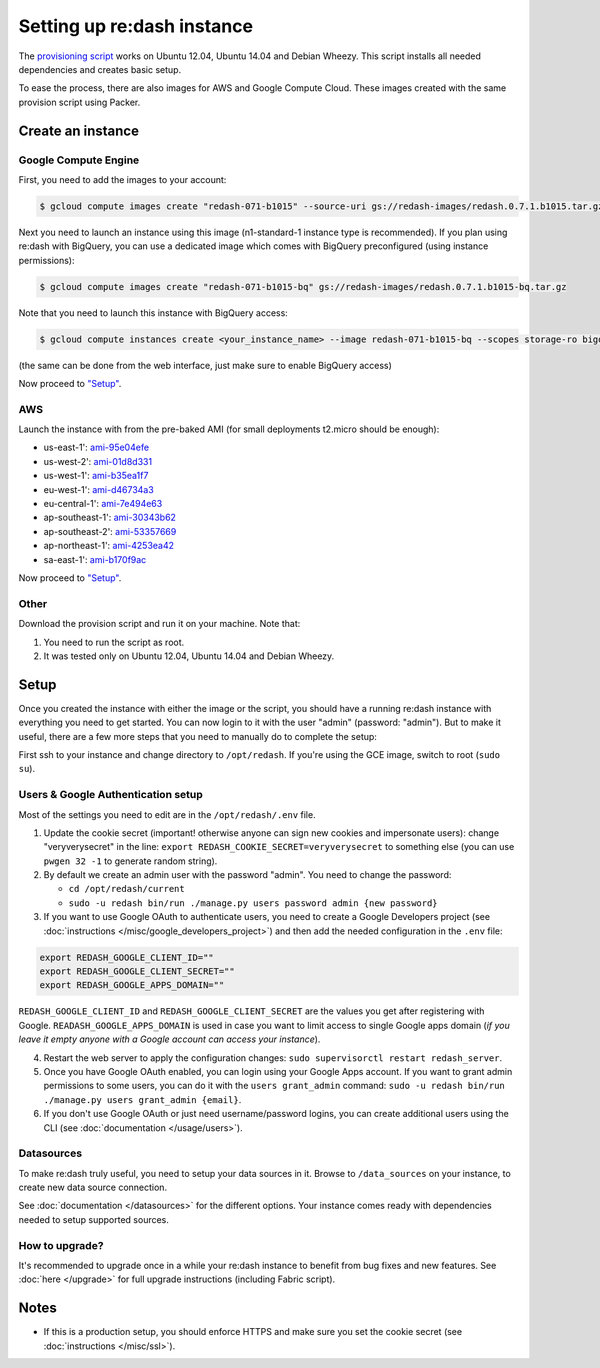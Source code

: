 Setting up re:dash instance
###########################

The `provisioning
script <https://github.com/EverythingMe/redash/blob/master/setup/bootstrap.sh>`__
works on Ubuntu 12.04, Ubuntu 14.04 and Debian Wheezy. This script
installs all needed dependencies and creates basic setup.

To ease the process, there are also images for AWS and Google Compute
Cloud. These images created with the same provision script using Packer.

Create an instance
==================

Google Compute Engine
---------------------

First, you need to add the images to your account:

.. code:: bash

    $ gcloud compute images create "redash-071-b1015" --source-uri gs://redash-images/redash.0.7.1.b1015.tar.gz

Next you need to launch an instance using this image (n1-standard-1
instance type is recommended). If you plan using re:dash with BigQuery,
you can use a dedicated image which comes with BigQuery preconfigured
(using instance permissions):

.. code:: bash

    $ gcloud compute images create "redash-071-b1015-bq" gs://redash-images/redash.0.7.1.b1015-bq.tar.gz

Note that you need to launch this instance with BigQuery access:

.. code:: bash

    $ gcloud compute instances create <your_instance_name> --image redash-071-b1015-bq --scopes storage-ro bigquery

(the same can be done from the web interface, just make sure to enable
BigQuery access)

Now proceed to `"Setup" <#setup>`__.

AWS
---

Launch the instance with from the pre-baked AMI (for small deployments
t2.micro should be enough):

-  us-east-1': `ami-95e04efe <https://console.aws.amazon.com/ec2/home?region=us-east-1#LaunchInstanceWizard:ami=ami-95e04efe>`__
-  us-west-2': `ami-01d8d331 <https://console.aws.amazon.com/ec2/home?region=us-west-2#LaunchInstanceWizard:ami=ami-01d8d331>`__
-  us-west-1': `ami-b35ea1f7 <https://console.aws.amazon.com/ec2/home?region=us-west-1#LaunchInstanceWizard:ami=ami-b35ea1f7>`__
-  eu-west-1': `ami-d46734a3 <https://console.aws.amazon.com/ec2/home?region=eu-west-1#LaunchInstanceWizard:ami=ami-d46734a3>`__
-  eu-central-1': `ami-7e494e63 <https://console.aws.amazon.com/ec2/home?region=eu-central-1#LaunchInstanceWizard:ami=ami-7e494e63>`__
-  ap-southeast-1': `ami-30343b62 <https://console.aws.amazon.com/ec2/home?region=ap-southeast-1#LaunchInstanceWizard:ami=ami-30343b62>`__
-  ap-southeast-2': `ami-53357669 <https://console.aws.amazon.com/ec2/home?region=ap-southeast-2#LaunchInstanceWizard:ami=ami-53357669>`__
-  ap-northeast-1': `ami-4253ea42 <https://console.aws.amazon.com/ec2/home?region=ap-northeast-1#LaunchInstanceWizard:ami=ami-4253ea42>`__
-  sa-east-1': `ami-b170f9ac <https://console.aws.amazon.com/ec2/home?region=sa-east-1#LaunchInstanceWizard:ami=ami-b170f9ac>`__

Now proceed to `"Setup" <#setup>`__.

Other
-----

Download the provision script and run it on your machine. Note that:

1. You need to run the script as root.
2. It was tested only on Ubuntu 12.04, Ubuntu 14.04 and Debian Wheezy.

Setup
=====

Once you created the instance with either the image or the script, you
should have a running re:dash instance with everything you need to get
started. You can now login to it with the user "admin" (password:
"admin"). But to make it useful, there are a few more steps that you
need to manually do to complete the setup:

First ssh to your instance and change directory to ``/opt/redash``. If
you're using the GCE image, switch to root (``sudo su``).

Users & Google Authentication setup
-----------------------------------

Most of the settings you need to edit are in the ``/opt/redash/.env``
file.

1. Update the cookie secret (important! otherwise anyone can sign new
   cookies and impersonate users): change "veryverysecret" in the line:
   ``export REDASH_COOKIE_SECRET=veryverysecret`` to something else (you
   can use ``pwgen 32 -1`` to generate random string).

2. By default we create an admin user with the password "admin". You
   need to change the password:

   -  ``cd /opt/redash/current``
   -  ``sudo -u redash bin/run ./manage.py users password admin {new password}``

3. If you want to use Google OAuth to authenticate users, you need to
   create a Google Developers project (see :doc:`instructions </misc/google_developers_project>`)
   and then add the needed configuration in the ``.env`` file:

.. code::

   export REDASH_GOOGLE_CLIENT_ID=""
   export REDASH_GOOGLE_CLIENT_SECRET=""
   export REDASH_GOOGLE_APPS_DOMAIN=""



``REDASH_GOOGLE_CLIENT_ID`` and ``REDASH_GOOGLE_CLIENT_SECRET`` are the values you get after registering with Google. ``READASH_GOOGLE_APPS_DOMAIN`` is used in case you want to limit access to single Google apps domain (*if you leave it empty anyone with a Google account can access your instance*).

4. Restart the web server to apply the configuration changes:
   ``sudo supervisorctl restart redash_server``.

5. Once you have Google OAuth enabled, you can login using your Google
   Apps account. If you want to grant admin permissions to some users,
   you can do it with the ``users grant_admin`` command:
   ``sudo -u redash bin/run ./manage.py users grant_admin {email}``.

6. If you don't use Google OAuth or just need username/password logins,
   you can create additional users using the CLI (see :doc:`documentation </usage/users>`).

Datasources
-----------

To make re:dash truly useful, you need to setup your data sources in it. Browse to ``/data_sources`` on your instance,
to create new data source connection.

See
:doc:`documentation </datasources>`
for the different options. Your instance comes ready with dependencies
needed to setup supported sources.

How to upgrade?
---------------

It's recommended to upgrade once in a while your re:dash instance to
benefit from bug fixes and new features. See :doc:`here </upgrade>` for full upgrade
instructions (including Fabric script).

Notes
=====

-  If this is a production setup, you should enforce HTTPS and make sure
   you set the cookie secret (see :doc:`instructions </misc/ssl>`).
